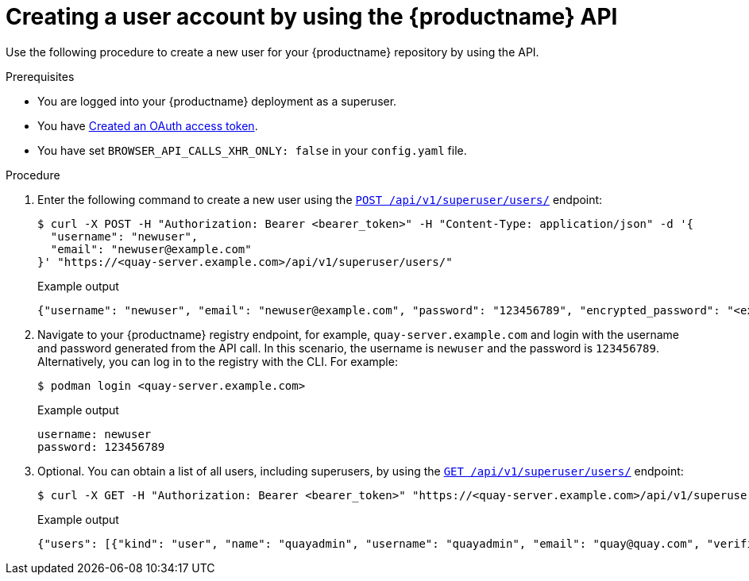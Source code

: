 // module included in the following assemblies:

// * use_quay/master.adoc

// Needs updated when v2 UI panel is available

:_content-type: CONCEPT
[id="creating-user-account-quay-api"]
= Creating a user account by using the {productname} API

Use the following procedure to create a new user for your {productname} repository by using the API.

.Prerequisites

* You are logged into your {productname} deployment as a superuser.
* You have link:https://access.redhat.com/documentation/en-us/red_hat_quay/3/html-single/red_hat_quay_api_guide/index#creating-oauth-access-token[Created an OAuth access token].
* You have set `BROWSER_API_CALLS_XHR_ONLY: false` in your `config.yaml` file.

.Procedure

. Enter the following command to create a new user using the link:https://docs.redhat.com/en/documentation/red_hat_quay/3/html-single/red_hat_quay_api_guide/index#createinstalluser[`POST /api/v1/superuser/users/`] endpoint:
+
[source,terminal]
----
$ curl -X POST -H "Authorization: Bearer <bearer_token>" -H "Content-Type: application/json" -d '{
  "username": "newuser",
  "email": "newuser@example.com"
}' "https://<quay-server.example.com>/api/v1/superuser/users/"
----
+
Example output
+
[source,terminal]
----
{"username": "newuser", "email": "newuser@example.com", "password": "123456789", "encrypted_password": "<example_encrypted_password>/JKY9pnDcsw="}
----

. Navigate to your {productname} registry endpoint, for example, `quay-server.example.com` and login with the username and password generated from the API call. In this scenario, the username is `newuser` and the password is `123456789`. Alternatively, you can log in to the registry with the CLI. For example:
+
[source,terminal]
----
$ podman login <quay-server.example.com>
----
+
.Example output
+
[source,terminal]
----
username: newuser
password: 123456789
----

. Optional. You can obtain a list of all users, including superusers, by using the link:https://docs.redhat.com/en/documentation/red_hat_quay/3/html-single/red_hat_quay_api_guide/index#listallusers[`GET /api/v1/superuser/users/`] endpoint:
+
[source,terminal]
----
$ curl -X GET -H "Authorization: Bearer <bearer_token>" "https://<quay-server.example.com>/api/v1/superuser/users/"
----
+
Example output
+
[source,terminal]
----
{"users": [{"kind": "user", "name": "quayadmin", "username": "quayadmin", "email": "quay@quay.com", "verified": true, "avatar": {"name": "quayadmin", "hash": "b28d563a6dc76b4431fc7b0524bbff6b810387dac86d9303874871839859c7cc", "color": "#17becf", "kind": "user"}, "super_user": true, "enabled": true}, {"kind": "user", "name": "newuser", "username": "newuser", "email": "newuser@example.com", "verified": true, "avatar": {"name": "newuser", "hash": "f338a2c83bfdde84abe2d3348994d70c34185a234cfbf32f9e323e3578e7e771", "color": "#9edae5", "kind": "user"}, "super_user": false, "enabled": true}]}
----